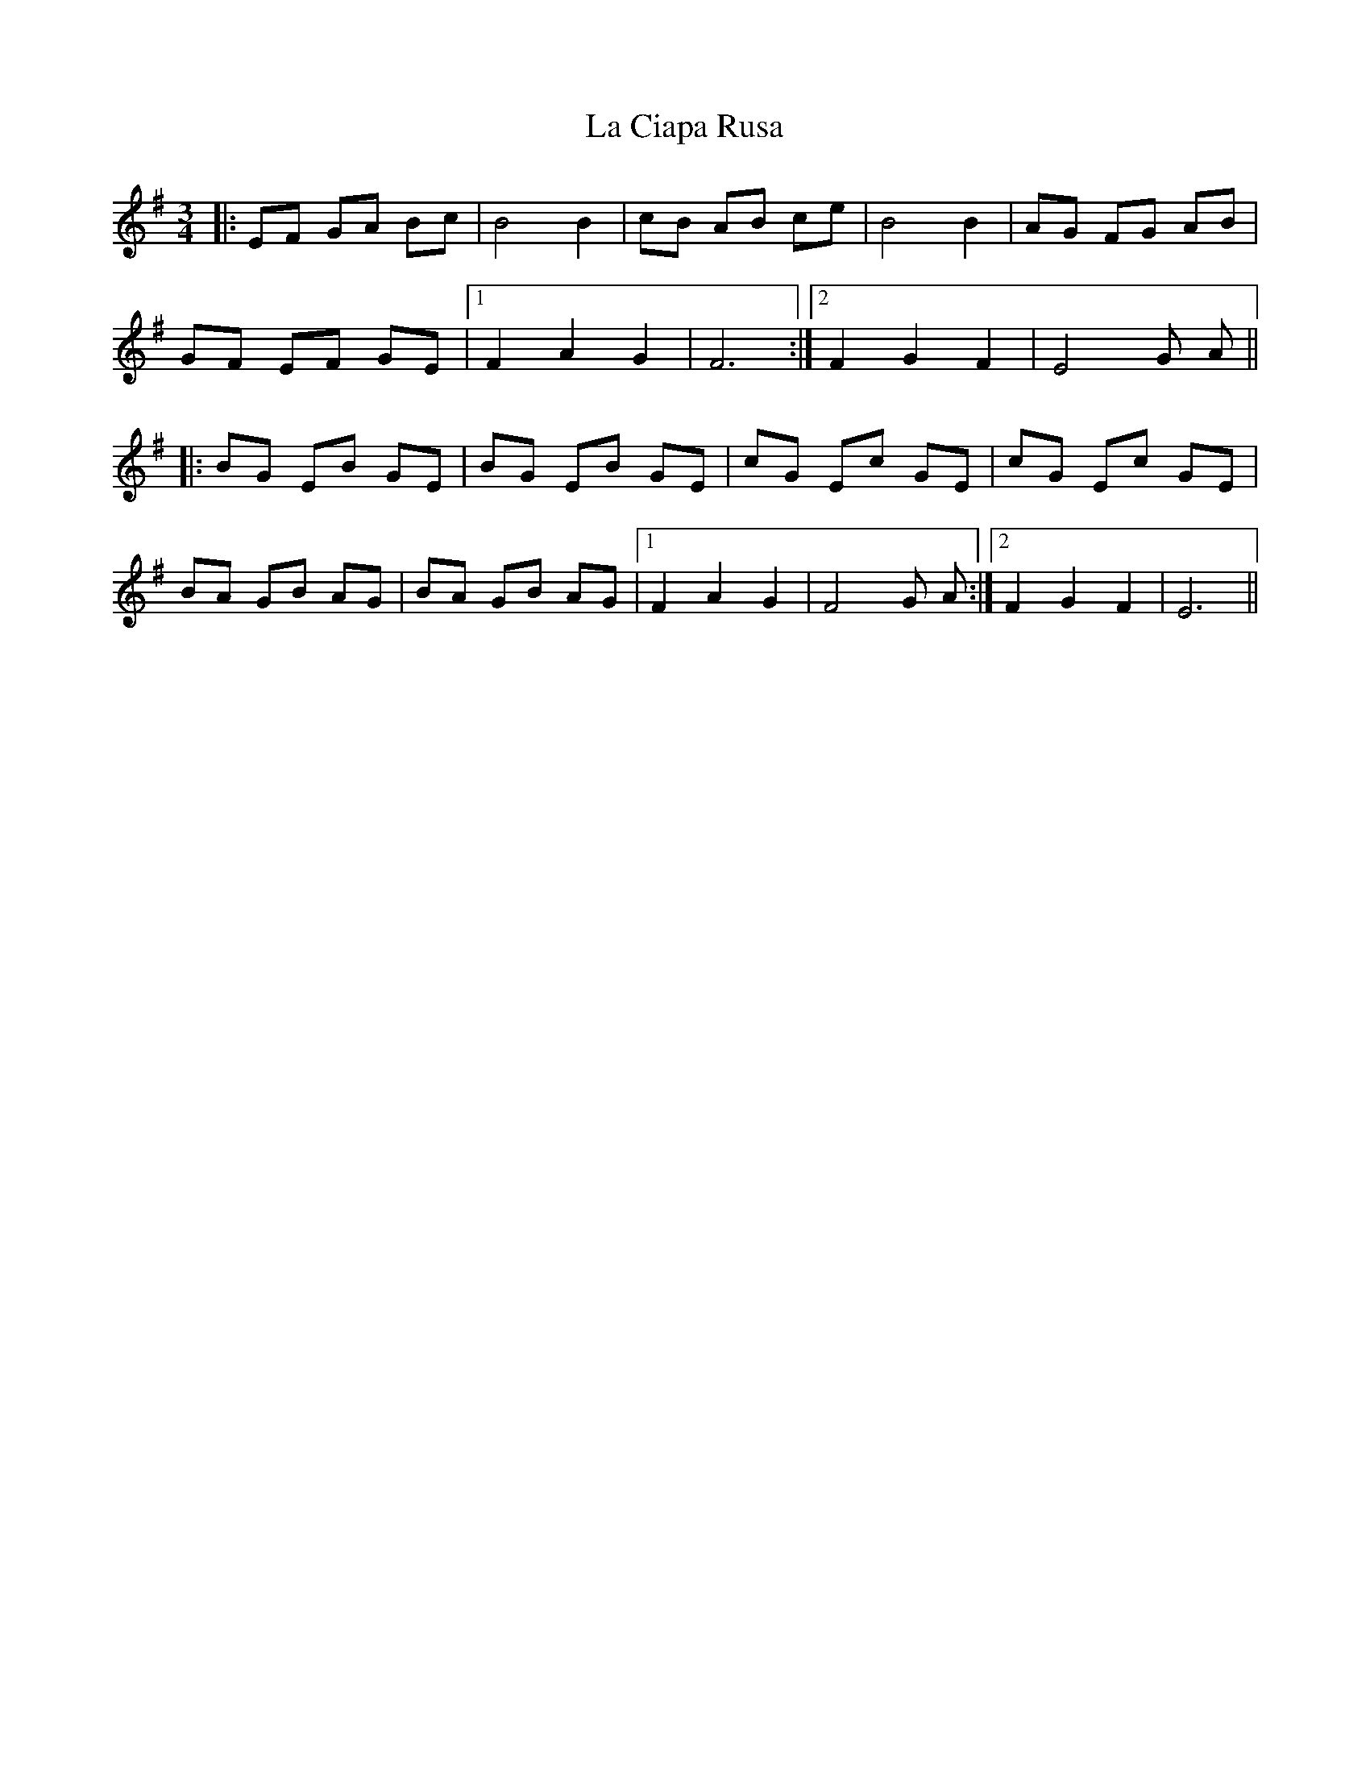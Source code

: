 X: 22207
T: La Ciapa Rusa
R: mazurka
M: 3/4
K: Eminor
|:EF GA Bc|B4 B2|cB AB ce|B4 B2|AG FG AB|
GF EF GE|1 F2 A2 G2|F6:|2 F2 G2 F2|E4 G A||
|:BG EB GE|BG EB GE|cG Ec GE|cG Ec GE|
BA GB AG|BA GB AG|1 F2 A2 G2|F4 G A:|2 F2 G2 F2|E6||

